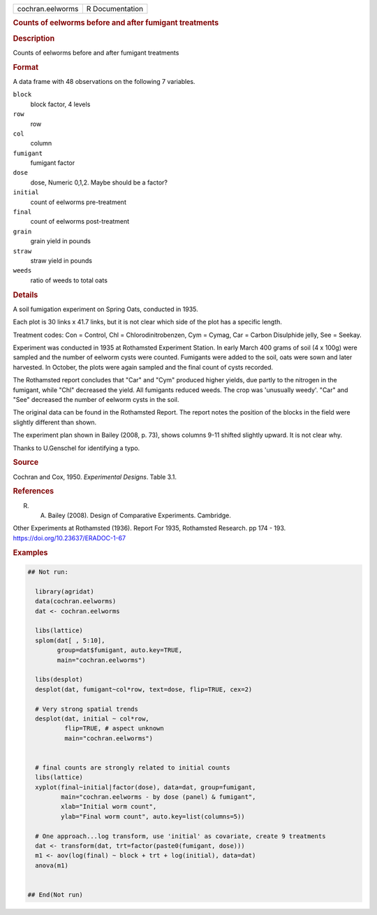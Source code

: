 .. container::

   .. container::

      ================ ===============
      cochran.eelworms R Documentation
      ================ ===============

      .. rubric:: Counts of eelworms before and after fumigant
         treatments
         :name: counts-of-eelworms-before-and-after-fumigant-treatments

      .. rubric:: Description
         :name: description

      Counts of eelworms before and after fumigant treatments

      .. rubric:: Format
         :name: format

      A data frame with 48 observations on the following 7 variables.

      ``block``
         block factor, 4 levels

      ``row``
         row

      ``col``
         column

      ``fumigant``
         fumigant factor

      ``dose``
         dose, Numeric 0,1,2. Maybe should be a factor?

      ``initial``
         count of eelworms pre-treatment

      ``final``
         count of eelworms post-treatment

      ``grain``
         grain yield in pounds

      ``straw``
         straw yield in pounds

      ``weeds``
         ratio of weeds to total oats

      .. rubric:: Details
         :name: details

      A soil fumigation experiment on Spring Oats, conducted in 1935.

      Each plot is 30 links x 41.7 links, but it is not clear which side
      of the plot has a specific length.

      Treatment codes: Con = Control, Chl = Chlorodinitrobenzen, Cym =
      Cymag, Car = Carbon Disulphide jelly, See = Seekay.

      Experiment was conducted in 1935 at Rothamsted Experiment Station.
      In early March 400 grams of soil (4 x 100g) were sampled and the
      number of eelworm cysts were counted. Fumigants were added to the
      soil, oats were sown and later harvested. In October, the plots
      were again sampled and the final count of cysts recorded.

      The Rothamsted report concludes that "Car" and "Cym" produced
      higher yields, due partly to the nitrogen in the fumigant, while
      "Chl" decreased the yield. All fumigants reduced weeds. The crop
      was 'unusually weedy'. "Car" and "See" decreased the number of
      eelworm cysts in the soil.

      The original data can be found in the Rothamsted Report. The
      report notes the position of the blocks in the field were slightly
      different than shown.

      The experiment plan shown in Bailey (2008, p. 73), shows columns
      9-11 shifted slightly upward. It is not clear why.

      Thanks to U.Genschel for identifying a typo.

      .. rubric:: Source
         :name: source

      Cochran and Cox, 1950. *Experimental Designs*. Table 3.1.

      .. rubric:: References
         :name: references

      R. A. Bailey (2008). Design of Comparative Experiments. Cambridge.

      Other Experiments at Rothamsted (1936). Report For 1935,
      Rothamsted Research. pp 174 - 193.
      https://doi.org/10.23637/ERADOC-1-67

      .. rubric:: Examples
         :name: examples

      .. code:: R

         ## Not run: 

           library(agridat)
           data(cochran.eelworms)
           dat <- cochran.eelworms

           libs(lattice)
           splom(dat[ , 5:10],
                 group=dat$fumigant, auto.key=TRUE,
                 main="cochran.eelworms")
           
           libs(desplot)
           desplot(dat, fumigant~col*row, text=dose, flip=TRUE, cex=2)
           
           # Very strong spatial trends
           desplot(dat, initial ~ col*row,
                   flip=TRUE, # aspect unknown
                   main="cochran.eelworms")


           # final counts are strongly related to initial counts
           libs(lattice)
           xyplot(final~initial|factor(dose), data=dat, group=fumigant,
                  main="cochran.eelworms - by dose (panel) & fumigant",
                  xlab="Initial worm count",
                  ylab="Final worm count", auto.key=list(columns=5))
           
           # One approach...log transform, use 'initial' as covariate, create 9 treatments
           dat <- transform(dat, trt=factor(paste0(fumigant, dose)))
           m1 <- aov(log(final) ~ block + trt + log(initial), data=dat)
           anova(m1)


         ## End(Not run)
